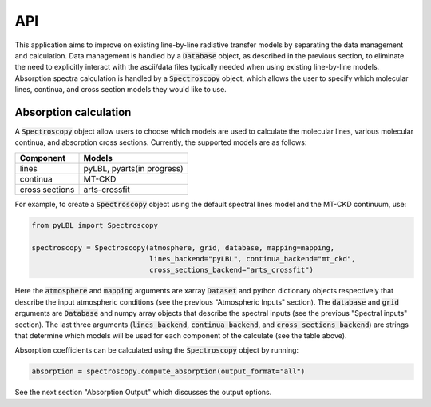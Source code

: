 API
---

This application aims to improve on existing line-by-line radiative transfer models
by separating the data management and calculation.  Data management is handled by
a :code:`Database` object, as described in the previous section, to eliminate the need to
explicitly interact with the ascii/data files typically needed when using existing
line-by-line models.  Absorption spectra calculation is handled by
a :code:`Spectroscopy` object, which allows the user to specify which molecular
lines, continua, and cross section models they would like to use.

Absorption calculation
~~~~~~~~~~~~~~~~~~~~~~

A :code:`Spectroscopy` object allow users to choose which models are used to calculate the
molecular lines, various molecular continua, and absorption cross sections.  Currently,
the supported models are as follows:

============== ==========================
Component      Models
============== ==========================
lines          pyLBL, pyarts(in progress)
continua       MT-CKD
cross sections arts-crossfit
============== ==========================

For example, to create a :code:`Spectroscopy` object using the default spectral
lines model and the MT-CKD continuum, use:

.. code-block:: python

  from pyLBL import Spectroscopy

  spectroscopy = Spectroscopy(atmosphere, grid, database, mapping=mapping,
                              lines_backend="pyLBL", continua_backend="mt_ckd",
                              cross_sections_backend="arts_crossfit")

Here the :code:`atmosphere` and :code:`mapping` arguments are xarray :code:`Dataset` and
python dictionary objects respectively that describe the input atmospheric
conditions (see the previous "Atmospheric Inputs" section).
The :code:`database` and :code:`grid` arguments are :code:`Database` and numpy array
objects that describe the spectral inputs (see the previous "Spectral inputs" section).
The last three arguments (:code:`lines_backend`, :code:`continua_backend`,
and :code:`cross_sections_backend`) are strings that determine which models will be
used for each component of the calculate (see the table above).

Absorption coefficients can be calculated using the :code:`Spectroscopy` object
by running:

.. code-block:: python

  absorption = spectroscopy.compute_absorption(output_format="all")

See the next section "Absorption Output" which discusses the output options.
